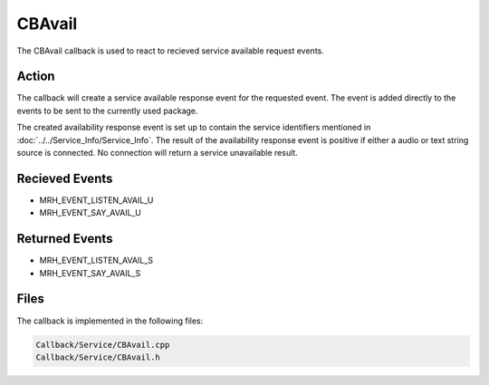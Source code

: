 CBAvail
=======
The CBAvail callback is used to react to recieved service available 
request events.

Action
------
The callback will create a service available response event 
for the requested event. The event is added directly to the 
events to be sent to the currently used package.

The created availability response event is set up to contain the 
service identifiers mentioned in :doc:`../../Service_Info/Service_Info`. 
The result of the availability response event is positive if either a 
audio or text string source is connected. No connection will return a 
service unavailable result.

Recieved Events
---------------
* MRH_EVENT_LISTEN_AVAIL_U
* MRH_EVENT_SAY_AVAIL_U

Returned Events
---------------
* MRH_EVENT_LISTEN_AVAIL_S
* MRH_EVENT_SAY_AVAIL_S

Files
-----
The callback is implemented in the following files:

.. code-block:: c

    Callback/Service/CBAvail.cpp
    Callback/Service/CBAvail.h